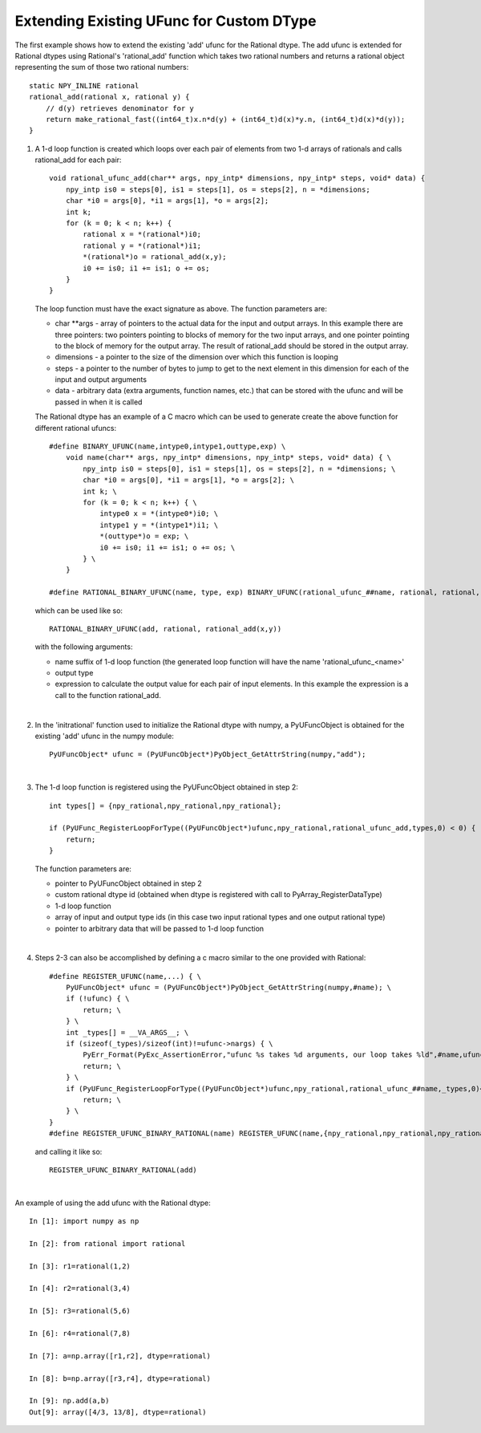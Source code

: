 Extending Existing UFunc for Custom DType
-----------------------------------------

.. highlight:: c

The first example shows how to extend the existing 'add' ufunc for the Rational
dtype. The add ufunc is extended for Rational dtypes using Rational's
'rational_add' function which takes two rational numbers and returns a rational
object representing the sum of those two rational numbers::

    static NPY_INLINE rational
    rational_add(rational x, rational y) {
        // d(y) retrieves denominator for y
        return make_rational_fast((int64_t)x.n*d(y) + (int64_t)d(x)*y.n, (int64_t)d(x)*d(y));
    }

1.  A 1-d loop function is created which loops over each pair of elements from two
    1-d arrays of rationals and calls rational_add for each pair::

        void rational_ufunc_add(char** args, npy_intp* dimensions, npy_intp* steps, void* data) {
            npy_intp is0 = steps[0], is1 = steps[1], os = steps[2], n = *dimensions;
            char *i0 = args[0], *i1 = args[1], *o = args[2];
            int k;
            for (k = 0; k < n; k++) {
                rational x = *(rational*)i0;
                rational y = *(rational*)i1;
                *(rational*)o = rational_add(x,y);
                i0 += is0; i1 += is1; o += os;
            }
        }

    The loop function must have the exact signature as above. The function parameters are:

    - char \**args - array of pointers to the actual data for the input and output arrays.
      In this example there are three pointers: two pointers pointing to blocks of
      memory for the two input arrays, and one pointer pointing to the block of
      memory for the output array. The result of rational_add should be stored in
      the output array.

    - dimensions - a pointer to the size of the dimension over which this function is looping

    - steps - a pointer to the number of bytes to jump to get to the next element in this
      dimension for each of the input and output arguments

    - data - arbitrary data (extra arguments, function names, etc.) that can be stored with
      the ufunc and will be passed in when it is called

    The Rational dtype has an example of a C macro which can be used to generate create the
    above function for different rational ufuncs::

        #define BINARY_UFUNC(name,intype0,intype1,outtype,exp) \
            void name(char** args, npy_intp* dimensions, npy_intp* steps, void* data) { \
                npy_intp is0 = steps[0], is1 = steps[1], os = steps[2], n = *dimensions; \
                char *i0 = args[0], *i1 = args[1], *o = args[2]; \
                int k; \
                for (k = 0; k < n; k++) { \
                    intype0 x = *(intype0*)i0; \
                    intype1 y = *(intype1*)i1; \
                    *(outtype*)o = exp; \
                    i0 += is0; i1 += is1; o += os; \
                } \
            }

        #define RATIONAL_BINARY_UFUNC(name, type, exp) BINARY_UFUNC(rational_ufunc_##name, rational, rational, type, exp)

    which can be used like so::

        RATIONAL_BINARY_UFUNC(add, rational, rational_add(x,y))

    with the following arguments:

    - name suffix of 1-d loop function (the generated loop function will have the name 'rational_ufunc_<name>'
    - output type
    - expression to calculate the output value for each pair of input elements.
      In this example the expression is a call to the function rational_add.

    |

2.  In the 'initrational' function used to initialize the Rational dtype with numpy, a
    PyUFuncObject is obtained for the existing 'add' ufunc in the numpy module::

        PyUFuncObject* ufunc = (PyUFuncObject*)PyObject_GetAttrString(numpy,"add");

    |

3.  The 1-d loop function is registered using the PyUFuncObject obtained in step 2::

        int types[] = {npy_rational,npy_rational,npy_rational};

        if (PyUFunc_RegisterLoopForType((PyUFuncObject*)ufunc,npy_rational,rational_ufunc_add,types,0) < 0) {
            return;
        }

    The function parameters are:

    - pointer to PyUFuncObject obtained in step 2
    - custom rational dtype id (obtained when dtype is registered with call to PyArray_RegisterDataType)
    - 1-d loop function
    - array of input and output type ids (in this case two input rational types and one
      output rational type)
    - pointer to arbitrary data that will be passed to 1-d loop function

    |

4.  Steps 2-3 can also be accomplished by defining a c macro similar to the one
    provided with Rational::

        #define REGISTER_UFUNC(name,...) { \
            PyUFuncObject* ufunc = (PyUFuncObject*)PyObject_GetAttrString(numpy,#name); \
            if (!ufunc) { \
                return; \
            } \
            int _types[] = __VA_ARGS__; \
            if (sizeof(_types)/sizeof(int)!=ufunc->nargs) { \
                PyErr_Format(PyExc_AssertionError,"ufunc %s takes %d arguments, our loop takes %ld",#name,ufunc->nargs,sizeof(_types)/sizeof(int)); \
                return; \
            } \
            if (PyUFunc_RegisterLoopForType((PyUFuncObject*)ufunc,npy_rational,rational_ufunc_##name,_types,0)<0) { \
                return; \
            } \
        }
        #define REGISTER_UFUNC_BINARY_RATIONAL(name) REGISTER_UFUNC(name,{npy_rational,npy_rational,npy_rational})
    
    and calling it like so::

        REGISTER_UFUNC_BINARY_RATIONAL(add)

    |

An example of using the add ufunc with the Rational dtype::

    In [1]: import numpy as np

    In [2]: from rational import rational

    In [3]: r1=rational(1,2)

    In [4]: r2=rational(3,4)

    In [5]: r3=rational(5,6)

    In [6]: r4=rational(7,8)

    In [7]: a=np.array([r1,r2], dtype=rational)

    In [8]: b=np.array([r3,r4], dtype=rational)

    In [9]: np.add(a,b)
    Out[9]: array([4/3, 13/8], dtype=rational)

